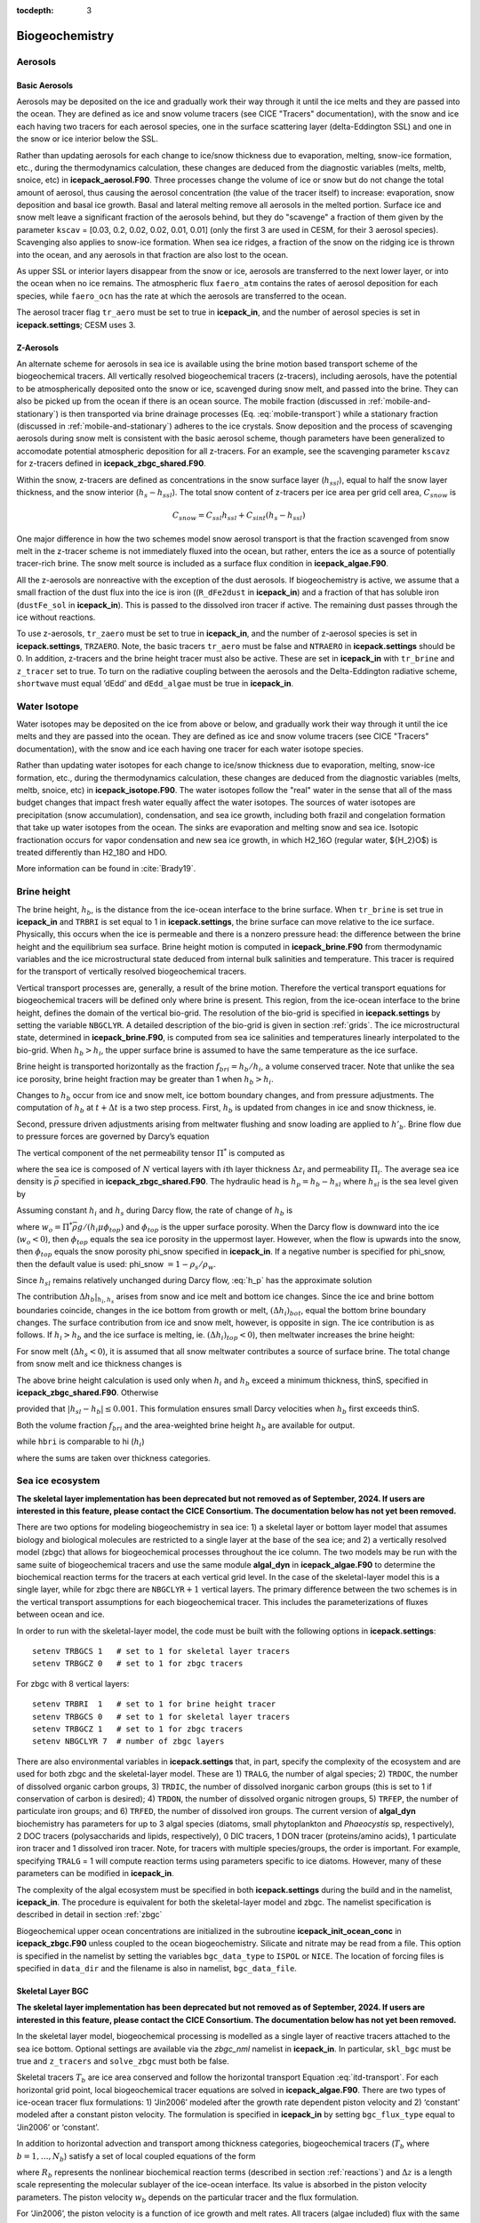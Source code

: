 :tocdepth: 3

.. _ice-bgc:

Biogeochemistry
===============

Aerosols
--------

Basic Aerosols
~~~~~~~~~~~~~~

Aerosols may be deposited on the ice and gradually work their way
through it until the ice melts and they are passed into the ocean. They
are defined as ice and snow volume tracers (see CICE "Tracers"
documentation), with the snow and ice each having two tracers for each
aerosol species, one in the surface scattering layer (delta-Eddington
SSL) and one in the snow or ice interior below the SSL.

Rather than updating aerosols for each change to ice/snow thickness due
to evaporation, melting, snow-ice formation, etc., during the
thermodynamics calculation, these changes are deduced from the
diagnostic variables (melts, meltb, snoice, etc) in
**icepack\_aerosol.F90**. Three processes change the volume of ice or snow
but do not change the total amount of aerosol, thus causing the aerosol
concentration (the value of the tracer itself) to increase: evaporation,
snow deposition and basal ice growth. Basal and lateral melting remove
all aerosols in the melted portion. Surface ice and snow melt leave a
significant fraction of the aerosols behind, but they do "scavenge" a
fraction of them given by the parameter ``kscav`` = [0.03, 0.2, 0.02, 0.02,
0.01, 0.01] (only the first 3 are used in CESM, for their 3 aerosol
species). Scavenging also applies to snow-ice formation. When sea ice
ridges, a fraction of the snow on the ridging ice is thrown into the
ocean, and any aerosols in that fraction are also lost to the ocean.

As upper SSL or interior layers disappear from the snow or ice, aerosols
are transferred to the next lower layer, or into the ocean when no ice
remains. The atmospheric flux ``faero_atm`` contains the rates of aerosol
deposition for each species, while ``faero_ocn`` has the rate at which the
aerosols are transferred to the ocean.

The aerosol tracer flag ``tr_aero`` must be set to true in **icepack\_in**, and
the number of aerosol species is set in **icepack.settings**; CESM uses 3.

Z-Aerosols
~~~~~~~~~~

An alternate scheme for aerosols in sea ice is available using
the brine motion based transport scheme of the biogeochemical tracers.
All vertically resolved biogeochemical tracers (z-tracers), including
aerosols, have the potential to be atmospherically deposited onto the
snow or ice, scavenged during snow melt, and passed into the brine. They can also be picked up from the ocean if there is an ocean source. The
mobile fraction (discussed in :ref:`mobile-and-stationary`) is
then transported via brine drainage processes
(Eq. :eq:`mobile-transport`) while a
stationary fraction (discussed in :ref:`mobile-and-stationary`)
adheres to the ice crystals. Snow deposition and the process of
scavenging aerosols during snow melt is consistent with the basic
aerosol scheme, though parameters have been generalized to accomodate
potential atmospheric deposition for all z-tracers. For an example, see
the scavenging parameter ``kscavz`` for z-tracers defined in
**icepack\_zbgc\_shared.F90**.

Within the snow, z-tracers are defined as concentrations in the snow
surface layer (:math:`h_{ssl}`), equal to half the snow layer thickness, and the snow interior
(:math:`h_s-h_{ssl}`). The total snow content of z-tracers per ice area
per grid cell area, :math:`C_{snow}` is

.. math::
   C_{snow} = C_{ssl}h_{ssl} + C_{sint}(h_{s}-h_{ssl})

One major difference in how the two schemes model snow aerosol transport
is that the fraction scavenged from snow melt in the z-tracer scheme is
not immediately fluxed into the ocean, but rather, enters the ice as a
source of potentially tracer-rich brine. The snow melt
source is included as a surface flux condition in **icepack\_algae.F90**.

All the z-aerosols are nonreactive with the exception of the dust
aerosols. If biogeochemistry is active, we assume that a small fraction of the dust flux into the ice
is iron ((``R_dFe2dust`` in **icepack\_in**) and a fraction of that has soluble iron (``dustFe_sol`` in **icepack\_in**). This is
passed to the dissolved iron tracer if active. The remaining dust passes through
the ice without reactions.

To use z-aerosols, ``tr_zaero`` must be set to true in **icepack\_in**, and the
number of z-aerosol species is set in **icepack.settings**, ``TRZAERO``. Note, the
basic tracers ``tr_aero`` must be false and ``NTRAERO`` in **icepack.settings**
should be 0. In addition, z-tracers and the brine height tracer must
also be active. These are set in **icepack\_in** with ``tr_brine`` and
``z_tracer`` set to true. To turn on the radiative coupling
between the aerosols and the Delta-Eddington radiative scheme, ``shortwave``
must equal ’dEdd’ and ``dEdd_algae`` must be true in **icepack\_in**.

.. _brine-ht:

Water Isotope
-------------

Water isotopes may be deposited on the ice from above or below, and gradually work their way
through it until the ice melts and they are passed into the ocean. They
are defined as ice and snow volume tracers (see CICE "Tracers"
documentation), with the snow and ice each having one tracer for each
water isotope species.

Rather than updating water isotopes for each change to ice/snow thickness due
to evaporation, melting, snow-ice formation, etc., during the
thermodynamics calculation, these changes are deduced from the
diagnostic variables (melts, meltb, snoice, etc) in
**icepack\_isotope.F90**. The water isotopes follow the "real" water in the
sense that all of the mass budget changes that impact fresh water equally
affect the water isotopes. The sources of water isotopes are precipitation
(snow accumulation), condensation, and sea ice growth, including both frazil and
congelation formation that take up water isotopes from the ocean. The sinks are
evaporation and melting snow and
sea ice. Isotopic fractionation occurs for vapor condensation and new sea ice growth,
in which H2_16O (regular water, ${H_2}O$) is treated differently than H2_18O and HDO.

More information can be found in :cite:`Brady19`.

Brine height
------------

The brine height, :math:`h_b`, is the distance from the ice-ocean
interface to the brine surface. When ``tr_brine`` is set true in
**icepack\_in** and ``TRBRI`` is set equal to 1 in **icepack.settings**, the brine
surface can move relative to the ice surface. Physically, this occurs
when the ice is permeable and there is a nonzero pressure head: the
difference between the brine height and the equilibrium sea surface.
Brine height motion is computed in **icepack\_brine.F90** from thermodynamic
variables and the ice microstructural state
deduced from internal bulk salinities and temperature. This tracer is
required for the transport of vertically resolved biogeochemical tracers.

Vertical transport processes are, generally, a result of the brine
motion. Therefore the vertical transport equations for biogeochemical
tracers will be defined only where brine is present. This region, from
the ice-ocean interface to the brine height, defines the domain of the
vertical bio-grid. The resolution of the bio-grid is specified in
**icepack.settings** by setting the variable ``NBGCLYR``. A detailed description of
the bio-grid is given in section :ref:`grids`. The ice
microstructural state, determined in **icepack\_brine.F90**, is computed
from sea ice salinities and temperatures linearly interpolated to the
bio-grid. When :math:`h_b > h_i`, the upper surface brine is assumed to
have the same temperature as the ice surface.

Brine height is transported horizontally as the fraction
:math:`f_{bri} = h_b/h_i`, a volume conserved tracer. Note that unlike the sea ice porosity, brine height
fraction may be greater than 1 when :math:`h_b > h_i`.

Changes to :math:`h_b` occur from ice and snow melt, ice bottom boundary
changes, and from pressure adjustments. The computation of :math:`h_b`
at :math:`t+\Delta
t` is a two step process. First, :math:`h_b` is updated from changes in
ice and snow thickness, ie.

.. math::
   h_b' = h_b(t) + \Delta h_b|_{h_i,h_s} .
   :label: hb_thickness_changes

Second, pressure driven adjustments arising from meltwater flushing and
snow loading are applied to :math:`h'_b`. Brine flow due to pressure
forces are governed by Darcy’s equation 

.. math::
   w = -\frac{\Pi^* \bar{\rho} g}{\mu}\frac{h_p}{h_i}.
   :label: Darcy1

The vertical component of the net permeability tensor :math:`\Pi^*` is
computed as

.. math::
   \Pi^* = \left(\frac{1}{h}\sum_{i=1}^N{\frac{\Delta
         z_i}{\Pi_i}}\right)^{-1}
   :label: netPi1

where the sea ice is composed of :math:`N` vertical layers with
:math:`i`\ th layer thickness :math:`\Delta z_i` and permeability
:math:`\Pi_i`. The average sea ice density is :math:`\bar{\rho}`
specified in **icepack\_zbgc\_shared.F90**. The hydraulic head is
:math:`h_p = h_b - h_{sl}` where :math:`h_{sl}` is the sea level given
by

.. math::
   h_{sl} = \frac{\bar{\rho}}{\rho_w}h_i + \frac{\rho_s}{\rho_w}h_s .
   :label: hsl

Assuming constant :math:`h_i` and :math:`h_s` during Darcy flow, the
rate of change of :math:`h_b` is

.. math::
   \frac{\partial h_b}{\partial t} = -w h_p
   :label: h_p

where :math:`w_o = \Pi^* \bar{\rho}
g/(h_i\mu\phi_{top})` and :math:`\phi_{top}` is the upper surface
porosity. When the Darcy flow is downward into the ice
(:math:`w_o < 0`), then :math:`\phi_{top}` equals the sea ice porosity
in the uppermost layer. However, when the flow is upwards into the snow,
then :math:`\phi_{top}` equals the snow porosity phi\_snow specified in
**icepack\_in**. If a negative number is specified for phi\_snow, then the
default value is used: phi\_snow :math:`=1 - \rho_s/\rho_w`.

Since :math:`h_{sl}` remains relatively unchanged during Darcy flow,
:eq:`h_p` has the approximate solution

.. math::
   \begin{aligned}
   h_b(t+\Delta t) \approx h_{sl}(t+\Delta t) +  [h'_b - h_{sl}(t+\Delta t)]\exp\left\{-w \Delta t\right\}.\end{aligned}
   :label: brine_height

The contribution :math:`\Delta h_b|_{h_i,h_s}` arises from snow and ice
melt and bottom ice changes. Since the ice and brine bottom boundaries
coincide, changes in the ice bottom from growth or melt,
:math:`(\Delta h_i)_{bot}`, equal the bottom brine boundary changes. The
surface contribution from ice and snow melt, however, is opposite in
sign. The ice contribution is as follows. If :math:`h_i > h_b` and the
ice surface is melting, ie. :math:`(\Delta h_i)_{top} <
0`), then meltwater increases the brine height:

.. math::
   \begin{aligned}
   \left(\Delta h_b\right)_{top} = \frac{\rho_i}{\rho_o} \cdot \left\{ \begin{array}{ll}
    -(\Delta h_i)_{top} &  \mbox{if }
    |(\Delta h_i)_{top}| < h_i-h_b  \\
   h_i-h_b & \mbox{otherwise.}   \end{array} \right.  \end{aligned}
   :label: delta-hb

For snow melt (:math:`\Delta h_s < 0`), it is assumed that all snow
meltwater contributes a source of surface brine. The total change from
snow melt and ice thickness changes is

.. math::
   \Delta h_b|_{h_i,h_s} = \left( \Delta
   h_b\right)_{top} -\left(\Delta h_i\right)_{bot} -\frac{\rho_s}{\rho_o}\Delta h_s.
   :label: dzdt_meltwater

The above brine height calculation is used only when :math:`h_i` and
:math:`h_b` exceed a minimum thickness, thinS, specified in
**icepack\_zbgc\_shared.F90**. Otherwise

.. math::
   h_b(t+\Delta t) = h_b(t) + \Delta h_i
   :label: thinbrine1

provided that :math:`|h_{sl}-h_b| \leq 0.001`. This formulation ensures
small Darcy velocities when :math:`h_b` first exceeds thinS.


Both the volume fraction :math:`f_{bri}` and the area-weighted brine
height :math:`h_b` are available for output.

.. math:: 
   {{\sum f_{bri} v_i} \over {\sum v_i}},
   :label: volume-frac

while ``hbri`` is comparable to hi (:math:`h_i`)

.. math:: 
   {{\sum f_{bri} h_i a_i} \over {\sum a_i}},
   :label: volume-frac2

where the sums are taken over thickness categories.

Sea ice ecosystem
-----------------

**The skeletal layer implementation has been deprecated but not removed as of 
September, 2024.  If users are interested in this feature, please contact
the CICE Consortium.  The documentation below has not yet been removed.**

There are two options for modeling biogeochemistry in sea ice: 1) a
skeletal layer or bottom layer model that assumes biology
and biological molecules are restricted to a single layer at the base of
the sea ice; and 2) a vertically resolved model (zbgc) that allows for
biogeochemical processes throughout the ice column. The two models may
be run with the same suite of biogeochemical tracers and use the same
module **algal\_dyn** in **icepack\_algae.F90** to determine the biochemical
reaction terms for the tracers at each vertical grid level. In the case
of the skeletal-layer model this is a single layer, while for zbgc there are
``NBGCLYR``\ :math:`+1` vertical layers. The primary difference between the
two schemes is in the vertical transport assumptions for each
biogeochemical tracer. This includes the parameterizations of fluxes
between ocean and ice.

In order to run with the skeletal-layer model, the code must be built with the
following options in **icepack.settings**:

::

    setenv TRBGCS 1   # set to 1 for skeletal layer tracers
    setenv TRBGCZ 0   # set to 1 for zbgc tracers

For zbgc with 8 vertical layers:

::

    setenv TRBRI  1   # set to 1 for brine height tracer
    setenv TRBGCS 0   # set to 1 for skeletal layer tracers
    setenv TRBGCZ 1   # set to 1 for zbgc tracers
    setenv NBGCLYR 7  # number of zbgc layers 

There are also environmental variables in **icepack.settings** that, in part,
specify the complexity of the ecosystem and are used for both zbgc and
the skeletal-layer model. These are 1) ``TRALG``, the number of algal species; 2)
``TRDOC``, the number of dissolved organic carbon groups, 3) ``TRDIC``, the
number of dissolved inorganic carbon groups (this is set to 1 if conservation of carbon is desired); 4) ``TRDON``, the number of dissolved
organic nitrogen groups, 5) ``TRFEP``, the number of particulate iron
groups; and 6) ``TRFED``, the number of dissolved iron groups. The current
version of **algal\_dyn** biochemistry has parameters for up to 3 algal
species (diatoms, small phytoplankton and *Phaeocystis* sp,
respectively), 2 DOC tracers (polysaccharids and lipids, respectively),
0 DIC tracers, 1 DON tracer (proteins/amino acids), 1 particulate iron
tracer and 1 dissolved iron tracer. Note, for tracers with multiple
species/groups, the order is important. For example, specifying
``TRALG`` = 1 will compute reaction terms using parameters
specific to ice diatoms.  However, many of these parameters can be modified in **icepack\_in**. 

The complexity of the algal ecosystem must be specified in both
**icepack.settings** during the build and in the namelist, **icepack\_in**. The
procedure is equivalent for both the skeletal-layer model and zbgc. The namelist
specification is described in detail in section :ref:`zbgc`

Biogeochemical upper ocean concentrations are initialized in the
subroutine **icepack\_init\_ocean\_conc** in **icepack\_zbgc.F90** unless
coupled to the ocean biogeochemistry. Silicate and nitrate may be read
from a file. This option is specified in the namelist by setting the
variables ``bgc_data_type`` to ``ISPOL``  or ``NICE``. The location of 
forcing files is specified in ``data_dir`` and the filename is also in
namelist, ``bgc_data_file``.


Skeletal Layer BGC
~~~~~~~~~~~~~~~~~~

**The skeletal layer implementation has been deprecated but not removed as of 
September, 2024.  If users are interested in this feature, please contact
the CICE Consortium.  The documentation below has not yet been removed.**

In the skeletal layer model, biogeochemical processing is modelled as a
single layer of reactive tracers attached to the sea ice bottom.
Optional settings are available via the *zbgc\_nml* namelist in
**icepack\_in**. In particular, ``skl_bgc`` must be true and ``z_tracers`` and
``solve_zbgc`` must both be false.

Skeletal tracers :math:`T_b` are ice area conserved and follow the
horizontal transport Equation :eq:`itd-transport`. For each
horizontal grid point, local biogeochemical tracer equations are solved
in **icepack\_algae.F90**. There are two types of ice-ocean tracer flux
formulations: 1) ‘Jin2006’ modeled after the growth rate dependent
piston velocity and 2) ‘constant’ modeled after a constant piston
velocity. The formulation is specified in **icepack\_in** by setting
``bgc_flux_type`` equal to ‘Jin2006’ or ‘constant’.

In addition to horizontal advection and transport among thickness
categories, biogeochemical tracers (:math:`T_b` where
:math:`b = 1,\ldots, N_b`) satisfy a set of local coupled equations of
the form

.. math::
   \frac{d T_b}{dt} = w_b \frac{\Delta T_b}{\Delta z} +  R_b({T_j : j = 1,\ldots,N_b})
   :label: bgc_Tracer

where :math:`R_b` represents the nonlinear biochemical reaction terms
(described in section :ref:`reactions`) and :math:`\Delta z` is a length
scale representing the molecular sublayer of the ice-ocean interface.
Its value is absorbed in the piston velocity parameters. The piston
velocity :math:`w_b` depends on the particular tracer and the flux
formulation.

For ‘Jin2006’, the piston velocity is a function of ice growth and melt
rates. All tracers (algae included) flux with the same piston velocity
during ice growth, :math:`dh/dt > 0`:

.. math::
   \begin{aligned}
   w_b  & =  & - p_g\left|m_1 + m_2 \frac{dh}{dt} - m_3
     \left(\frac{dh}{dt} \right)^2\right|\end{aligned}
   :label: pwJin_growth

with parameters :math:`m_1`, :math:`m_2`, :math:`m_3` and :math:`p_g`
defined in **skl\_biogeochemistry** in **icepack\_algae.F90**. For ice melt,
:math:`dh/dt < 0`, all tracers with the exception of ice algae flux with

.. math::
   \begin{aligned}
   w_b  & =  & p_m\left|m_2 \frac{dh}{dt} - m_3
       \left(\frac{dh}{dt}  \right)^2\right| \end{aligned}
   :label: pwJin_melt

with :math:`p_m` defined in **skl\_biogeochemistry**. The ‘Jin2006’
formulation also requires that for both expressions,
:math:`|w_b| \leq 0.9
h_{sk}/\Delta t`. The concentration difference at the ice-ocean boundary
for each tracer, :math:`\Delta
T_b`, depends on the sign of :math:`w_b`. For growing ice,
:math:`w_b <0`, :math:`\Delta T_b  = T_b/h_{sk} - T_{io}`, where
:math:`T_{io}` is the ocean concentration of tracer :math:`i`. For
melting ice, :math:`w_b > 0`, :math:`\Delta T_b = T_b/h_{sk}`.

In ‘Jin2006’, the algal tracer (:math:`N_a`) responds to ice melt in the
same manner as the other tracers :eq:`pwJin_melt`. However, this is
not the case for ice growth. Unlike dissolved nutrients, algae are able
to cling to the ice matrix and resist expulsion during desalination. For
this reason, algal tracers do not flux between ice and ocean during ice
growth unless the ice algal brine concentration is less than the ocean
algal concentration (:math:`N_o`). Then the ocean seeds the sea ice
concentration according to

.. math::
   \begin{aligned}
   w_b \frac{\Delta N_a}{\Delta z} = \frac{N_oh_{sk}/\phi_{sk} -
     N_a}{\Delta t}\end{aligned}
   :label: seed2

The ‘constant’ formulation uses a fixed piston velocity (PVc) for
positive ice growth rates for all tracers except :math:`N_a`. As in
‘Jin2006’, congelation ice growth seeds the sea ice algal population
according to :eq:`seed2` when :math:`N_a < N_o
h_{sk}/\phi_{sk}`. For bottom ice melt, all tracers follow the
prescription

.. math::
   \begin{aligned}
    w_b \frac{\Delta T_b}{\Delta z} & = &  \left\{ \begin{array}{ll}
      T_b   |dh_i/dt|/h_{sk} \ \ \ \ \ &   \mbox{if }
    |dh_i/dt|\Delta t/h_{sk} < 1  \\
   T_b/\Delta t & \mbox{otherwise.}   \end{array} \right. \end{aligned} 
   :label: constant_melt

A detailed description of the biogeochemistry reaction terms is given in
section :ref:`reactions`.


.. _zbgc:

Vertical BGC ("zbgc")
~~~~~~~~~~~~~~~~~~~~~~~

In order to solve for the vertically resolved biogeochemistry, several
flags in **icepack\_in** must be true: a) ``tr_brine``, b) ``z_tracers``, and c)
``solve_zbgc``.

-  ``tr_brine`` = true turns on the dynamic brine height tracer,
   :math:`h_b`, which defines the vertical domain of the biogeochemical
   tracers. z-Tracer horizontal transport is conserved on ice
   volume\ :math:`\times`\ brine height fraction.

-  ``z_tracers`` = true indicates use of vertically resolved
   biogeochemical tracers, z-aerosol tracers, or both. This flag alone turns on the
   vertical transport scheme but not the biochemistry.

-  ``solve_zbgc`` = true turns on the biochemistry for the vertically
   resolved tracers and automatically turns on the algal nitrogen tracer
   flag tr\_bgc\_N. If false, ``tr_bgc_N`` is set false and any other
   biogeochemical tracers in use are transported as passive tracers.
   This is appropriate for the black carbon and dust aerosols specified
   by ``tr_zaero`` true.

.. zsalinity is being deprecated
.. In addition, a halodynamics scheme must also be used. The default
.. thermo-halodynamics is mushy layer ``ktherm`` set to 2. An alternative uses
.. the Bitz and Lipscomb thermodynamics ``ktherm`` set to 1 and ``solve_zsal``
.. true (referred to as "zsalinity").

With the above flags and ``tr_bgc_Nit`` set to true, the default biochemistry is a simple
algal-nitrate system: ``tr_bgc_N`` (turned on by default) and ``tr_bgc_Nit`` (required). Options
exist in **icepack\_in** to use a more complicated ecosystem which includes up
to three algal classes, two DOC groups, one DON pool, one DIC, limitation by
silicate and dissolved iron, sulfur chemistry plus refractory
humic material.

The **icepack\_in** namelist options are described in the :ref:`tabnamelist`.


Vertically resolved z-tracers are brine volume conserved and thus depend
on both the ice volume and the brine height fraction tracer
(:math:`v_{in}f_b`). These tracers follow the conservation equations for
multiply dependent tracers (see, for example Equation :eq:`transport-apnd-lvl` where :math:`a_{pnd}` is a tracer on :math:`a_{lvl}a_{i}`)  

The following sections describe the vertical
transport equation for mobile tracers, the partitioning of tracers into
mobile and stationary fractions and the biochemical reaction equations.
The vertical bio-grid is described in the :ref:`grids` section.

.. _mobile-and-stationary:

*Mobile and stationary phases*
``````````````````````````````
Purely mobile tracers are tracers which move with the brine and thus, in
the absence of biochemical reactions, evolve like salinity. For vertical
tracer transport of purely mobile tracers, the flux conserved quantity
is the bulk tracer concentration multiplied by the brine thickness, i.e.
:math:`C = h_{b}\phi
[c]`, where :math:`h_{b}` is the brine thickness, :math:`\phi` is the
porosity, and :math:`[c]` is the tracer concentration in the brine.
:math:`\phi`, :math:`[c]` and :math:`C` are defined on the interface bio
grid (igrid) with ``NBGCLYR`` equal to :math:`n_{b}` in what follows:

.. math::
   \mbox{igrid}(k) = \Delta (k-1) \ \ \ \mbox{for }k = 1:n_b+1 \ \ \mbox{and }\Delta = 1/n_b.

The biogeochemical module solves the following equation:

.. math::
   \begin{aligned}
   \frac{\partial C}{\partial t} & =& \frac{\partial }{\partial x}\left\{
   \left( \frac{v}{h_{b}} + \frac{w_f}{h_{b}\phi} -
     \frac{\tilde{D}}{h_{b}^2\phi^2}\frac{\partial \phi}{\partial x} \right) C
   + \frac{\tilde{D}}{h_{b}^2\phi}\frac{\partial C}{\partial x} 
   \right\} + h_{b}\phi R([c])\end{aligned}
   :label: mobile-transport

where :math:`D_{in} = \tilde{D}/h_{b}^2 =  (D + \phi D_m)/h_{b}^2` and
:math:`R([c])` is the nonlinear biogeochemical interaction term (see
:cite:`Jeffery11`).

The solution to :eq:`mobile-transport` is flux-corrected and
positive definite. This is accomplished using a finite element Galerkin
discretization. Details are in :ref:`tracer-numerics`.

In addition to purely mobile tracers, some tracers may also adsorb or
otherwise adhere to the ice crystals. These tracers exist in both the
mobile and stationary phases. In this case, their total brine
concentration is a sum :math:`c_m + c_s` where :math:`c_m` is the mobile
fraction transported by equation :eq:`mobile-transport` and :math:`c_s`
is fixed vertically in the ice matrix.  Nitrate and Diatoms are special cases discussed below.

In order to model the transfer between these fractions, we assume that
tracers adhere (are retained) to the crystals with a time-constant of
:math:`\tau_{ret}`, and release with a time constant :math:`\tau_{rel}`,
i.e.

.. math::
   \begin{aligned}
   \frac{\partial c_m}{\partial t} & = & -\frac{c_m}{\tau_{ret}} + \frac{c_s}{\tau_{rel}} \\
   \frac{\partial c_s}{\partial t} & = &\frac{c_m}{\tau_{ret}} - \frac{c_s}{\tau_{rel}}\end{aligned}

We use the exponential form of these equations:

.. math::
   \begin{aligned}
   c_m^{t+dt} & = & c_m^t\exp\left(-\frac{dt}{\tau_{ret}}\right) +
   c^t_s\left(1-\exp\left[-\frac{dt}{\tau_{rel}}\right]\right) \end{aligned}

.. math::
   \begin{aligned}
   c_s^{t+dt} & = & c_s^t\exp\left(-\frac{dt}{\tau_{rel}}\right) +
   c_m^t\left(1-\exp\left[-\frac{dt}{\tau_{ret}}\right]\right) \end{aligned}

The time constants are step-functions of the ice growth and melt rates
(:math:`dh/dt`). All tracers except algal nitrogen diatoms and nitrate follow the
simple case: when :math:`dh/dt \geq 0`, then
:math:`\tau_{rel} \rightarrow \infty` and :math:`\tau_{ret}` is finite.
For :math:`dh/dt < 0`, then :math:`\tau_{ret} \rightarrow \infty` and
:math:`\tau_{rel}` is finite. In other words, ice growth promotes
transitions to the stationary phase and ice melt enables transitions to
the mobile phase.

Nitrate is a special case.  This tracer is generally treated as purely mobile. However this is not the case if nitrate arises from in situ nitrification (i.e. ammonium to nitrate).  In this case, we model the nitrate as associated with a implicit biofilm which adheres to the ice matrix.  This ice in situ production is assigned to the stationary phase.

As with nitrate, diatoms are a special case. We assume that diatoms, the first
algal nitrogen group, can actively maintain their relative position
within the ice, i.e. bottom (interior, upper) algae remain in the bottom
(interior, upper) ice, unless melt rates exceed a threshold. The
namelist parameter ``algal_vel`` sets this threshold.

The variable ``bgc_tracer_type`` determines the mobile to stationary
transition timescales for each z-tracer. It is multi-dimensional with a
value for each z-tracer. For ``bgc_tracer_type`` equal to -1, the
tracer remains solely in the mobile phase. For ``bgc_tracer_type``
equal to 1, the tracer has maximal rates in the retention phase and
minimal in the release. For ``bgc_tracer_type`` equal to 0, the tracer
has maximal rates in the release phase and minimal in the retention.
Finally, for ``bgc_tracer_type`` equal to 0.5, minimum timescales are
used for both transitions. Table :ref:`tab-phases` summarizes the
transition types. The distinct tracer types are specified by the parameters: ``algaltype_diatoms``,
``algaltype_sp`` (small plankton), ``algaltype_phaeo`` (*phaeocystis*),
``nitratetype``, ``ammoniumtype``, ``silicatetype``, ``dmspptype``, 
``dmspdtype``, ``humtype``,
``doctype_s`` (saccharids), ``doctype_l`` (lipids), ``dontype_protein``,
``dictype``
``fedtype_1``, ``feptype_1``, ``zaerotype_bc1`` (black carbon class 1),
``zaerotype_bc2`` (black carbon class 2), and four dust classes,
``zaerotype_dustj``, where j takes values 1 to 4. These may be modified to
increase or decrease retention. Another option is to alter the minimum
``tau_min`` and maximum ``tau_max`` timescales which would impact all the
z-tracers.

.. _tab-phases:

.. table:: *Types of Mobile and Stationary Transitions*

   +-----------------+--------------------+--------------------+------------------------------+
   | bgc_tracer_type | :math:`\tau_{ret}` | :math:`\tau_{rel}` |        Description           |
   +=================+====================+====================+==============================+
   |     -1.0        | :math:`\infty`     |         0          | entirely in the mobile phase |
   +-----------------+--------------------+--------------------+------------------------------+
   |      0.0        |       min          |        max         |     retention dominated      |
   +-----------------+--------------------+--------------------+------------------------------+
   |      1.0        |       max          |        min         |      release dominated       |
   +-----------------+--------------------+--------------------+------------------------------+
   |      0.5        |       min          |        min         |  equal but rapid exchange    |
   +-----------------+--------------------+--------------------+------------------------------+
   |      2.0        |       max          |        max         |  equal but slow exchange     |
   +-----------------+--------------------+--------------------+------------------------------+

The fraction of a given tracer in the mobile phase is independent of ice
depth and stored in the tracer variable zbgc\_frac. The horizontal
transport of this tracer is conserved on brine volume and so is
dependent on two tracers: brine height fraction (:math:`f_b`) and ice
volume (:math:`v_{in}`). The conservation equations are given by

.. math::
   {\partial\over\partial t} (f_{b}v_{in}) + \nabla \cdot (f_{b}v_{in} {\bf u}) = 0 .

The tracer, ``zbgc_frac``, is initialized to 1 during new ice formation,
because all z-tracers are initially in the purely mobile phase.
Similarly, as the ice melts, z-tracers gradually return to the mobile phase.

Maximum accumulation of tracers (based on diatoms) on ice crystals (i.e. collectors) is ultimately limited by their saturation concentration based on :cite:`Johnson95`'s model of bacterial detachment in porous media.  This is modeled simply using a single saturation concentration for all tracers. This could be modified to be tracer dependent in future versions if warranted. Several local parameters defined in **z\_biogeochemistry** are used in the calculation: 1) mean ice crystal radius :math:`r_c` ; 2) large diatom radius :math:`r_{bac}` ; 3) small diatom radius :math:`r_{alg}` ; 4) two parameters in a conversion from algal nitrogen quota to cell volume :math:`Nquota_{A}` and :math:`Nquota_I` :cite:`Edwards2012` ; 5) fraction of sites available for saturation :math:`f_s` ; 6) fraction of the collector (ice crystal) available for attachment :math:`f_a` ; 6) fraction of algal coverage by area available for attachment :math:`f_v`.  These are used to compute the volume and surface area of a diatom cell (assumed to be a prolate spheriod) :math:`V_alg = \frac{\pi}{6} r_{bac}r_{alg}^{2}` and :math:`P_b = \pi r_{bac}^{2}`, respectively; and the volume and surface area of the collector (assumed to be spherical)  :math:`V_c = \frac{4 \pi}{3} r_{c}^{3}` and   :math:`S_{col} = 4 \pi r_{c}^{2}`, respectively.

The saturation concentration ``Sat_conc`` is approximated as:

.. math::
   Sat_{conc} = \frac{f_{s}f_{a}f_{v} S_{col}Nquota_{I}}{V_{c} P_{b}}(c1-phi_{max})V_{alg}^{Nquota_{A}}

where  :math:`phi_{max}` is the maximum porosity in the ice column.

.. _tracer-numerics:

*Flux-corrected, positive definite transport scheme*
````````````````````````````````````````````````````

Numerical solution of the vertical tracer transport equation is
accomplished using the finite element Galerkin discretization. Multiply
:eq:`mobile-transport` by "w" and integrate by parts

.. math::
   \begin{aligned}
   & & \int_{h}\left[ w\frac{\partial C}{\partial t} -   \frac{\partial
       w}{\partial x} \left(-\left[\frac{v}{h} + \frac{w_f}{h\phi}\right]C + \frac{D_{in}}{\phi^2}\frac{\partial
         \phi}{\partial x}C  -  \frac{D_{in}}{\phi}\frac{\partial C}{\partial
         x} \right) \right]dx \nonumber \\
   & + &  w\left.\left(
       -\left[\frac{1}{h}\frac{dh_b}{dt}+  \frac{w_f}{h\phi}\right]C + \frac{D_{in}}{\phi^2}\frac{\partial \phi}{\partial
       x}C -\frac{D_{in}}{\phi}\frac{\partial C}{\partial
       x}\right)\right|_{bottom} + w\left[\frac{1}{h}\frac{dh_t}{dt} +
   \frac{w_f}{h\phi}\right]C|_{top}  =  0\end{aligned}

The bottom boundary condition indicated by :math:`|_{bottom}` satisfies

.. math::
   \begin{aligned}
   -w\left.\left(
       -\left[\frac{1}{h}\frac{dh_b}{dt}+  \frac{w_f}{h\phi}\right]C + \frac{D_{in}}{\phi^2}\frac{\partial \phi}{\partial
       x}C -\frac{D_{in}}{\phi}\frac{\partial C}{\partial
       x}\right)\right|_{bottom} & = & \nonumber \\
    w\left[\frac{1}{h}\frac{dh_b}{dt} +
   \frac{w_f}{h \phi_{N+1}}\right](C_{N+2} \mbox{ or }C_{N+1}) -
   w\frac{D_{in}}{\phi_{N+1}(\Delta h+g_o)}\left(C_{N+1} - C_{N+2}\right) & & \end{aligned}

where :math:`C_{N+2} = h\phi_{N+1}[c]_{ocean}` and :math:`w = 1` at the
bottom boundary and the top. The component :math:`C_{N+2}` or
:math:`C_{N+1}` depends on the sign of the advection boundary term. If
:math:`dh_b + w_f/\phi > 0` then use :math:`C_{N+2}` otherwise
:math:`C_{N+1}`.

Define basis functions as linear piecewise, with two nodes (boundary
nodes) in each element. Then for :math:`i > 1` and :math:`i < N+1`

.. math::
   \begin{aligned}
   w_i(x) & = & \left\{ \begin{array}{llll}
   0 & x < x_{i-1} \\
   (x - x_{i-1})/\Delta & x_{i-1}< x \leq x_{i} \\
   1 - (x-x_i)/\Delta & x_i \leq x < x_{i+1} \\
   0, & x \geq x_{i+1} 
   \end{array}
   \right.\end{aligned}

For :math:`i=1`

.. math::
   \begin{aligned}
   w_1(x) & = & \left\{ \begin{array}{ll}
   1 - x/\Delta & x < x_{2} \\
   0, & x \geq x_{2} 
   \end{array}
   \right.\end{aligned}

and :math:`i = N+1`

.. math::
   \begin{aligned}
   w_{N+1}(x) & = & \left\{ \begin{array}{ll}
   0, & x < x_{N} \\
   (x-x_{N})/\Delta & x \geq x_{N}
   \end{array}
   \right.\end{aligned}

Now assume a form

.. math::
   C_h =  \sum_j^{N+1} c_j w_j

Then

.. math::
   \begin{aligned}
   \int_h C_h dx & = & c_1\int_0^{x_{2}}\left(1-\frac{x}{\Delta}\right)dx
     +  c_{N+1}\int_{x_N}^{x_{N+1}}\frac{x-x_{N}}{\Delta}dx  \nonumber \\
   & + &
     \sum_{j=2}^{N}c_j\left\{\int_{j-1}^{j}\frac{x-x_{j-1}}{\Delta}dx +
       \int_{j}^{j+1}\left[1 - \frac{(x-x_j)}{\Delta}\right]dx\right\}
     \nonumber \\
   & = & \Delta \left[\frac{c_1}{2} + \frac{c_{N+1}}{2} + \sum_{j = 2}^{N}c_{j}\right]\end{aligned}

Now this approximate solution form is substituted into the variational
equation with :math:`w = w_h \in \{w_j\}`

.. math::
   \begin{aligned}
   0 &= & \int_{h}\left[ w_h\frac{\partial C_h}{\partial t} -   \frac{\partial
       w_h}{\partial x} \left(\left[-\frac{v}{h} - \frac{w_f}{h\phi}+ \frac{D_{in}}{\phi^2}\frac{\partial
         \phi}{\partial x}\right]C_h  -  \frac{D_{in}}{\phi}\frac{\partial C_h}{\partial
         x} \right) \right]dx \nonumber \\
   & + &  w_h\left.\left(
       -\left[\frac{1}{h}\frac{dh_b}{dt}+  \frac{w_f}{h\phi}\right]C_h + \frac{D_{in}}{\phi^2}\frac{\partial \phi}{\partial
       x}C -\frac{D_{in}}{\phi}\frac{\partial C_h}{\partial
       x}\right)\right|_{bottom} + w_h\left[\frac{1}{h}\frac{dh_t}{dt} +
   \frac{w_f}{h\phi}\right]C_h|_{top} \end{aligned}

The result is a linear matrix equation

.. math::
   M_{jk}\frac{\partial C_k(t)}{\partial t} = [K_{jk}+S_{jk}] C_k(t) + q_{in}

where

.. math::
   \begin{aligned}
   M_{jk} & = & \int_h w_j(x)w_k(x)dx \nonumber \\
   K_{jk} & = & \left[-\frac{v}{h} - \frac{w_f}{h\phi}+ \frac{D_{in}}{\phi^2}\frac{\partial
         \phi}{\partial x}\right]\int_h \frac{\partial w_j}{\partial x}
     w_k dx \nonumber \\
   &-&
   \left. w_j\left(-\left[\frac{v}{h} + \frac{w_f}{h\phi_k}\right]w_k +
       \frac{D_{in}}{\phi^2}\frac{\partial \phi_k}{\partial x} w_k - \frac{D_{in}}{\phi_k}\frac{\partial w_k}{\partial
         x}\right)\right|_{bot} \nonumber \\
   & = & -V_k\int_h \frac{\partial w_j}{\partial x} w_k dx -
   \left. w_j\left(-V_kw_k - \frac{D_{in}}{\phi_k}\frac{\partial w_k}{\partial
         x}\right)\right|_{bot} \nonumber \\
   S_{jk} & = & -\frac{D_{in}}{\phi_k}\int_h \frac{\partial w_j}{\partial x} \cdot
   \frac{\partial w_k}{\partial x}dx \nonumber \\
   q_{in} & = & -V C_{t} w_j(x)|_{t}\end{aligned}

and :math:`C_{N+2} = h\phi_{N+1}[c]_{ocean}`.

For the top condition :math:`q_{in}` is applied to the upper value
:math:`C_2` when :math:`VC_t < 0`, i.e. :math:`q_{in}` is a source.

Compute the :math:`M_{jk}` integrals:

.. math::
   \begin{aligned}
   M_{jj} & = & \int_{x_{j-1}}^{x_j}\frac{(x- x_{j-1})^2}{\Delta^2}dx +
   \int_{x_{j}}^{x_{j+1}}\left[ 1-\frac{(x- x_{j})}{\Delta}\right]^2dx =
   \frac{2\Delta}{3} \ \ \ \mbox{for }1 < j < N+1 \nonumber \\
   M_{11} & = & \int_{x_{1}}^{x_{2}}\left[ 1-\frac{(x- x_{2})}{\Delta}\right]^2dx =
   \frac{\Delta}{3}   \nonumber \\
   M_{N+1,N+1} & = &\int_{x_{N}}^{x_{N+1}}\frac{(x- x_{N})^2}{\Delta^2}dx
   = \frac{\Delta}{3}\nonumber \end{aligned}

Off diagonal components:

.. math::
   \begin{aligned}
   M_{j,j+1} & = &  \int_{x_{j}}^{x_{j+1}}\left[1 - \frac{(x-
       x_{j})}{\Delta}\right]\left[ \frac{x-x_{j}}{\Delta}\right]dx =
   \frac{\Delta}{6} \ \ \ \mbox{for }j < N+1 \nonumber \\
   M_{j,j-1} & = &  \int_{x_{j-1}}^{x_{j}}\left[ \frac{x-x_{j-1}}{\Delta}\right]\left[1 - \frac{(x-
       x_{j-1})}{\Delta}\right]dx =
   \frac{\Delta}{6} \ \ \ \mbox{for }j > 1 \nonumber \\\end{aligned}

Compute the :math:`K_{jk}` integrals:

.. math::
   \begin{aligned}
   K_{jj} &=& k'_{jj}\left[ \int_{x_{j-1}}^{x_j} \frac{\partial w_j}{\partial x}
   w_j dx + \int_{x_{j}}^{x_{j+1}} \frac{\partial w_j}{\partial x}
   w_j dx \right] \nonumber \\
   &  = &  \frac{1}{2} + -\frac{1}{2} = 0  \ \ \ \mbox{for } 1 < j < N+1 \nonumber \\ 
   K_{11} & = &  -\frac{k'_{11}}{2} = \frac{1}{2}\left[\frac{v}{h} +
     \frac{w_f}{h\phi}\right] \nonumber \\
   K_{N+1,N+1}  & = & \frac{k'_{N+1,N+1}}{2} +\min\left[0, \left(\frac{1}{h}\frac{dh_b}{dt} +
   \frac{w_f}{h \phi_{N+1}}\right)\right] -
   \frac{D_{in}}{\phi_{N+1}(g_o/h)} \nonumber \\
   & = & \left[-\frac{v}{h} - \frac{w_f}{h\phi}+ \frac{D_{in}}{\phi^2}\frac{\partial
         \phi}{\partial x}\right]\frac{1}{2} +\min\left[0, \left(\frac{1}{h}\frac{dh_b}{dt} +
   \frac{w_f}{h \phi_{N+1}}\right)\right] -
   \frac{D_{in}}{\phi_{N+1}(g_o/h)} \end{aligned}

Off diagonal components:

.. math::
   \begin{aligned}
   K_{j(j+1)} &=& k'_{j(j+1)}\int_{x_{j}}^{x_{j+1}} \frac{\partial w_j}{\partial x}
   w_{j+1} dx  =
   -k'_{j(j+1)}\int_{x_{j}}^{x_{j+1}}\frac{(x-x_j)}{\Delta^2}dx \nonumber
   \\
   & = & -\frac{k'_{j(j+1)}}{\Delta^2}\frac{\Delta^2}{2} =
   -\frac{k'_{j(j+1)}}{2}  = p5*\left[\frac{v}{h} + \frac{w_f}{h\phi}- \frac{D_{in}}{\phi^2}\frac{\partial
         \phi}{\partial x}\right]_{(j+1)} \ \ \ \mbox{for }  j < N+1 \nonumber \\
   K_{j(j-1)} &=& k'_{j(j-1)}\int_{x_{j-1}}^{x_{j}} \frac{\partial w_j}{\partial x}
   w_{j-1} dx  =
   k'_{j(j-1)}\int_{x_{j-1}}^{x_{j}}\left[1 -
     \frac{(x-x_{j-1})}{\Delta^2}\right] dx \nonumber
   \\
   & = & \frac{k'_{j(j-1)}}{\Delta^2}\frac{\Delta^2}{2} =
   \frac{k'_{j(j-1)}}{2}  = -p5*\left[\frac{v}{h} + \frac{w_f}{h\phi}- \frac{D_{in}}{\phi^2}\frac{\partial
         \phi}{\partial x}\right]_{(j-1)} \ \ \ \ \ \mbox{for }  j > 1 \end{aligned}

For :math:`K_{N+1,N}`, there is a boundary contribution:

.. math::
   K_{N+1,N} = \frac{k'_{N+1(N)}}{2} - \frac{D_N}{\Delta \phi_{N}}

The bottom condition works if :math:`C_{bot} = h
\phi_{N+2}[c]_{ocean}`, :math:`\phi^2` is :math:`\phi_{N+1}\phi_{N+2}`
and

.. math::
   \begin{aligned}
   \left. \frac{\partial \phi}{\partial x}\right|_{bot} & = &
   \frac{\phi_{N+2} - \phi_{N}}{2\Delta};\end{aligned}

then the :math:`D_{N+1}/\phi_{N+1}/\Delta` cancels properly with the
porosity gradient. In general

.. math::
   \begin{aligned}
   \left. \frac{\partial \phi}{\partial x}\right|_{k} & = &
   \frac{\phi_{k+2} - \phi_{k}}{2\Delta}.\end{aligned}

When evaluating the integrals for the diffusion term, we will assume
that :math:`D/\phi` is constant in an element. For :math:`D_{in}/i\phi`
defined on interface points, :math:`D_1 = 0` and for :math:`j = 2,...,N`
:math:`D_j/b\phi_j = (D_{in}(j) + D_{in}(j+1))/(i\phi_j + i\phi_{j+1})`.
Then the above integrals will be modified as follows:

Compute the :math:`S_{jk}` integrals:

.. math::
   \begin{aligned}
   S_{jj} & = & - \left[\frac{D_{j-1}}{b\phi_{j-1}} \int_{x_{j-1}}^{x_j}\left( \frac{\partial
         w_j}{\partial x}\right)^2 dx + \frac{D_{j}}{b\phi_{j}} \int_{x_{j}}^{x_{j+1}}
     \left(\frac{\partial w_j}{\partial x}\right)^2 dx \right] \nonumber
   \\
   & = & -\frac{1}{\Delta}\left[\frac{D_{j-1}}{b\phi_{j-1}} + \frac{D_{j}}{b\phi{j}}\right]\ \ \mbox{for }1 < j < N+1 \nonumber \\
   S_{11} & = & \frac{s'_{11}}{\Delta}  = 0 \nonumber \\
   S_{N+1,N+1} & = & \frac{s'_{N+1,N+1}}{\Delta} = -\frac{(D_{N})}{b\phi_{N}\Delta}\end{aligned}

Compute the off-diagonal components of :math:`S_{jk}`:

.. math::
   \begin{aligned}
   S_{j(j+1)} & = & s'_{j(j+1)}\int_{x_j}^{x_{j+1}}\frac{\partial
     w_j}{\partial x} \frac{\partial w_{j+1}}{\partial x} dx =
   -\frac{s'_{j(j+1)}}{\Delta} =
   \frac{D_{j}}{b\phi_{j}\Delta} \ \ \ \mbox{for } j < N+1
   \nonumber \\
   S_{j(j-1)} & = & s'_{j(j-1)}\int_{x_{j-1}}^{x_{j}}\frac{\partial
     w_j}{\partial x} \frac{\partial w_{j-1}}{\partial x} dx =
   -\frac{s'_{j(j-1)}}{\Delta} =
   \frac{D_{j-1}}{b\phi_{j-1}} \ \ \ \mbox{for } j > 1\end{aligned}

We assume that :math:`D/\phi^2 \partial \phi/\partial x` is constant in
the element :math:`i`. If :math:`D/\phi_j` is constant, and
:math:`\partial \phi/\partial x` is constant then both the Darcy and
:math:`D` terms go as :math:`\phi^{-1}`. Then :math:`\phi = (\phi_j -
\phi_{j-1})(x-x_j)/\Delta + \phi_j` and :math:`m = (\phi_j -
\phi_{j-1})/\Delta` and :math:`b = \phi_j - mx_j`.

The first integral contribution to the Darcy term is:

.. math::
   \begin{aligned}
   K^1_{jj} & = &
   \frac{-1}{\Delta ^2}\left(\frac{w_f}{h}-\frac{D}{\phi}\frac{\partial
       \phi}{\partial x}\right)\int_{j-1}^{j}(x-x_{j-1})\frac{1}{mx
     + b}dx \nonumber \\
   & = &-\left(\frac{w_f}{h}-\frac{D}{\phi}\frac{\partial
       \phi}{\partial x}\right) \frac{1}{\Delta^2}\left[ \int_{j-1}^{j}\frac{x}{mx + b}dx - x_{j-1}\int_{j-1}^{j}\frac{1}{mx
     + b}dx  \right] \nonumber \\
   & = &- \left(\frac{w_f}{h}-\frac{D}{\phi}\frac{\partial
       \phi}{\partial x}\right) \frac{1}{\Delta^2}\left[ \frac{mx - b\log(b + mx)}{m^2} -
     x_{j-1}\frac{\log(b+mx)}{m}\right]^{x_j}_{x_{j-1}} \nonumber \\
   & = & -\left(\frac{w_f}{h}-\frac{D}{\phi}\frac{\partial
       \phi}{\partial x}\right)\frac{1}{\Delta_{\phi}}\left[ 1 + \log \left( \frac{\phi_j}{\phi_{j-1}} \right) -
     \frac{\phi_j}{\Delta_{\phi_j}}\log \left(
       \frac{\phi_j}{\phi_{j-1}} \right)\right] \nonumber \\
   & = & -\left(\frac{w_f}{h}-\frac{D}{\phi}\frac{\partial
       \phi}{\partial x}\right)\frac{1}{\Delta_{\phi}}\left[ 1 +  \frac{\phi_{j-1}}{\Delta_{\phi}}\log \left( \frac{\phi_j}{\phi_{j-1}} \right) \right]\end{aligned}

.. math::
   \begin{aligned}
   K^2_{jj} & = & \left(\frac{w_f}{h}-\frac{D}{\phi}\frac{\partial
       \phi}{\partial x}\right)\frac{1}{\Delta}\int_{x_{j}}^{x_{j+1}}\left[1 -
     \frac{(x-x_{j})}{\Delta}\right]\frac{1}{mx+b} dx \nonumber \\
   & = & \left(\frac{w_f}{h}-\frac{D}{\phi}\frac{\partial
       \phi}{\partial x}\right)\frac{1}{\Delta}\left[\frac{
       (b+m(x_j+\Delta))\log(b+mx)-mx}{\Delta
       m^2}\right]_{x_{j}}^{x_{j+1}} \nonumber \\
   & = & \left(\frac{w_f}{h}-\frac{D}{\phi}\frac{\partial
       \phi}{\partial x}\right)\frac{1}{\Delta_{\phi}}\left[ 1 -  \frac{\phi_{j+1}}{\Delta_{\phi}}\log \left( \frac{\phi_{j+1}}{\phi_{j}} \right) \right]\end{aligned}

Now :math:`m = (\phi_{j+1}-\phi_{j})/\Delta` and
:math:`b = \phi_{j+1} -
mx_{j+1}`.

Source terms :math:`q_{bot} = q_{N+1}` and :math:`q_{top} = q_{1}` (both
positive)

.. math::
   \begin{aligned}
   q_{bot} & = &\max\left[0, \left(\frac{1}{h}\frac{dh_b}{dt} +
   \frac{w_f}{h \phi_{N+1}}\right)\right]C|_{bot} +
   \frac{D_{in}}{\phi_{N+1}(g_o/h)}C|_{bot} \nonumber \\
     C|_{bot}&= & \phi_{N+1}[c]_{ocean}\end{aligned}

where :math:`g_o` is not zero.

.. math::
   \begin{aligned}
   q_{in}&  = & -\min\left[ 0, \left(\frac{1}{h}\frac{dh_t}{dt} +
   \frac{w_f}{h\phi}\right)C|_{top} \right]  \nonumber \\
   C|_{top}& = & h [c]_o\phi_{min}\end{aligned}

Calculating the low order solution: 

1) Find the lumped mass matrix
:math:`M_l = diag\{m_i\}`

.. math::
   \begin{aligned}
   m_j & = & \sum_i m_{ji} = m_{j(j+1)} + m_{j(j-1)} + m_{jj} \\
    & = & \frac{\Delta}{6} + \frac{\Delta}{6} + \frac{2\Delta}{3} =
    \Delta \ \ \ \mbox{for }1 < j < N+1 \\
   m_1 & = & m_{11} + m_{12} = \frac{\Delta}{3} + \frac{\Delta}{6} =
   \frac{\Delta}{2} \\
   m_{N+1} & = & m_{N+1,N} + m_{N+1,N+1} = \frac{\Delta}{6} + \frac{\Delta}{3} =
   \frac{\Delta}{2}\end{aligned}

2) Define artificial diffusion :math:`D_a`

.. math::
   \begin{aligned}
   d_{j,(j+1)} & = & \max\{ -k_{j(j+1)},0,-k_{(j+1)j}\} = d_{(j+1)j} \\
   d_{jj} & = & -\sum_{i\neq j} d_{ji}\end{aligned}

3) Add artificial diffusion to :math:`K`: :math:`L = K + D_a`. 

4) Solve for the low order predictor solution:

.. math::
   (M_l -\Delta t [L+S])C^{n+1} = M_l C^{n} + \Delta t q

Conservations terms for the low order solution are:

.. math::
   \begin{aligned}
   \int \left[C^{n+1} -C^{n}\right] w(x)dx & = & 
    \Delta \left[\frac{c^{n+1}_1-c^{n}_1}{2} +
      \frac{c^{n+1}_{N+1}-c^{n}_{N+1}}{2} + \sum_{j =
        2}^{N}(c^{n+1}_{j}-c^{n}_{j})\right] \nonumber \\
   &  = &   \Delta t \left[ q_{bot} +
   q_{in} + (K_{N+1,N+1}+ K_{N,N+1} )C^{n+1}_{N+1} + (K_{1,1} +
   K_{2,1})C^{n+1}_{1}\right]  \nonumber \end{aligned}

Now add the antidiffusive flux:  compute the F matrix using the low
order solution :math:`c^{n+1}`. Diagonal components are zero. For
:math:`i \neq j`

.. math::
   \begin{aligned}
   f_{ij} & = & m_{ij}\left[\frac{\Delta c_i}{\Delta t} - \frac{\Delta
       c_j}{\Delta t} + d_{ij}(c^{n+1}_i - c^{n+1}_j\right].\end{aligned}

.. _reactions:

Reaction Equations
~~~~~~~~~~~~~~~~~~

The biogeochemical reaction terms for each biogeochemical tracer (see
Table :ref:`tab-bio-tracer` for tracer definitions) are defined in
**icepack\_algae.F90** in the subroutine *algal\_dyn*. The same set of
equations is used for the bottom layer model (when ``skl_bgc`` is true) and
the multi-layer biogeochemical model (when ``z_tracers`` and ``solve_zbgc``
are true).

.. _tab-bio-tracer:

.. csv-table:: *Biogeochemical Tracers*
   :header: "Text Variable", "Variable in code", "flag", "Description", "units"
   :widths: 7, 15, 15, 15, 15

   "N (1)", "Nin(1)", "`tr_bgc_N`", "diatom", ":math:`mmol` :math:`N/m^3`"
   "N (2)", "Nin(2)", "`tr_bgc_N`", "small phytoplankton", ":math:`mmol` :math:`N/m^3`"
   "N (3)", "Nin(3)", "`tr_bgc_N`", "*Phaeocystis sp*", ":math:`mmol` :math:`N/m^3`"
   "DOC (1)", "DOCin(1)", "`tr_bgc_DOC`", "polysaccharids", ":math:`mmol` :math:`C/m^3`"
   "DOC (2)", "DOCin(2)", "`tr_bgc_DOC`", "lipids", ":math:`mmol` :math:`C/m^3`"
   "DIC", "DICin(1)", "`tr_bgc_DIC`", "dissolved inorganic carbon", ":math:`mmol` :math:`C/m^3`"
   "DON", "DONin(1)", "`tr_bgc_DON`", "proteins", ":math:`mmol` :math:`N/m^3`"
   "fed", "Fedin(1)", "`tr_bgc_Fe`", "dissolved iron", ":math:`\mu mol` :math:`Fe/m^3`"
   "fep", "Fepin(1)", "`tr_bgc_Fe`", "particulate iron", ":math:`\mu mol` :math:`Fe/m^3`"
   ":math:`{\mbox{NO$_3$}}`", "Nitin", "`tr_bgc_Nit`", ":math:`{\mbox{NO$_3$}}`", ":math:`mmol` :math:`N/m^3`"
   ":math:`{\mbox{NH$_4$}}`", "Amin", "`tr_bgc_Am`", ":math:`{\mbox{NH$_4$}}`", ":math:`mmol` :math:`N/m^3`"
   ":math:`{\mbox{SiO$_3$}}`", "Silin", "`tr_bgc_Sil`", ":math:`{\mbox{SiO$_2$}}`", ":math:`mmol` :math:`Si/m^3`"
   "DMSPp", "DMSPpin", "`tr_bgc_DMS`", "particulate DMSP", ":math:`mmol` :math:`S/m^3`"
   "DMSPd", "DMSPdin", "`tr_bgc_DMS`", "dissolved DMSP", ":math:`mmol` :math:`S/m^3`"
   "DMS", "DMSin", "`tr_bgc_DMS`", "DMS", ":math:`mmol` :math:`S/m^3`"
   "PON", "PON :math:`^a`", "`tr_bgc_PON`", "passive mobile tracer", ":math:`mmol` :math:`N/m^3`"
   "hum", "hum :math:`^{a}`", "`tr_bgc_hum`", "refractory dissolved organic carbon", ":math:`mmol C` :math:`/m^3`"
   "BC (1)", "zaero(1) :math:`^a`", "`tr_zaero`", "black carbon species 1", ":math:`kg` :math:`/m^3`"
   "BC (2)", "zaero(2) :math:`^a`", "`tr_zaero`", "black carbon species 2", ":math:`kg` :math:`/m^3`"
   "dust (1)", "zaero(3) :math:`^a`", "`tr_zaero`", "dust species 1", ":math:`kg` :math:`/m^3`"
   "dust (2)", "zaero(4) :math:`^a`", "`tr_zaero`", "dust species 2", ":math:`kg` :math:`/m^3`"
   "dust (3)", "zaero(5) :math:`^a`", "`tr_zaero`", "dust species 3", ":math:`kg` :math:`/m^3`"
   "dust (4)", "zaero(6) :math:`^a`", "`tr_zaero`", "dust species 4", ":math:`kg` :math:`/m^3`"

:math:`^a` not modified in *algal_dyn*

The biochemical reaction term for each algal species has the form:

.. math::
   \Delta {\mbox{N}}/dt = R_{{\mbox{N}}} = \mu (1 - f_{res}) - M_{ort} - G_{raze}

where :math:`\mu` is the algal growth rate, :math:`M_{ort}` is a
mortality loss, :math:`G_{raze}` is a loss term from implicit predatory grazing, and :math:`f_{res}` is the fraction of algal growth lost to respiration. Algal mortality is temperature
dependent. Both are limited by a maximum loss rate fraction (:math:`l_{max}`).  For each algal type, we have:

.. math::
   G_{raze} = \min( l_{max} * {\mbox{N}}/dt, \mu * fr_{graze}(k) * ({\mbox{N}}/graze_{conc})^{graze_{exponent}})

Note, :math:`[\cdot]` denotes brine concentration.

.. math::
   M_{ort} = \min( l_{max}[{\mbox{N}}], m_{pre} \exp\{m_{T}(T-T_{max})\}[{\mbox{N}}])

Nitrate and ammonium reaction terms are given by

.. math::

   \begin{aligned}
   \frac{\Delta{\mbox{NO$_3$}}}{dt}  =  R_{{\mbox{NO$_3$}}} & = & [{\mbox{NH$_4$}}] k_{nitr}- U^{tot}_{{\mbox{NO$_3$}}} \nonumber \\
   \frac{\Delta{\mbox{NH$_4$}}}{dt}  = R_{{\mbox{NH$_4$}}} & = & -[{\mbox{NH$_4$}}] k_{nitr} -U^{tot}_{{\mbox{NH$_4$}}} +
   (f_{ng}f_{graze}(1-f_{gs})+f_{res})\mu^{tot} +  f_{nm} M_{ort}
   \nonumber \\
                        & = &  -[{\mbox{NH$_4$}}]k_{nitr} -U^{tot}_{{\mbox{NH$_4$}}} + N_{remin}\end{aligned}

where the uptake :math:`U^{tot}` and algal growth :math:`\mu^{tot}` are
accumulated totals for all algal species. :math:`k_{nitr}` is the
nitrification rate and :math:`f_{ng}` and :math:`f_{nm}` are the
fractions of grazing and algal mortality that are remineralized to
ammonium and :math:`f_{gs}` is the fraction of grazing spilled or lost.
Algal growth and nutrient uptake terms are described in more detail in
:ref:`growth-uptake`.


Dissolved organic nitrogen depends on the sum of all grazing :math:`graze^{tot}` and mortality :math:`M_{ort}^{tot}` and satisfies the equation

.. math::

   \begin{aligned}
   \frac{\Delta {\mbox{DON}}}{dt} & = & R_{{\mbox{DON}}} \nonumber \\
   & = & graze^{tot} - graze^{tot}(1-fr_{graze_s})*fr_{graze_e} + M_{ort}^{tot}(1 - fr_{mort2min}) - [{\mbox{DON}}]k_{nb} \\
   & = & DON_{source} -  [{\mbox{DON}}]k_{nb}
   \end{aligned}

With a loss from bacterial degration (rate :math:`k_{nb}`) and a gain
from spilled grazing and mortality that does not enter the :math:`{\mbox{NH$_4$}}`
pool.

A term Z\ :math:`_{oo}` closes the nitrogen cycle by summing all the
excess nitrogen removed as zooplankton/bacteria in a timestep. This term
is not a true tracer, i.e. not advected horizontally with the ice
motion, but provides a diagnostic comparison of the amount of :math:`N`
removed biogeochemically from the ice
:math:`{\mbox{N}}`-:math:`{\mbox{NO$_3$}}`-:math:`{\mbox{NH$_4$}}`-:math:`{\mbox{DON}}`
cycle at each timestep.

.. math::

   \begin{aligned}
   \mbox{Z}_{oo} & = & (1-fr_{graze_e})(1-fr_{graze_s})graze^{tot} + fr_{graze_s} graze^{tot} + M_{ort}^{tot}(1 -  fr_{mort2min})
 \nonumber\end{aligned}

Dissolved organic carbon may be divided into polysaccharids and lipids.
Parameters are two dimensional (indicated by superscript :math:`i`) with
index 1 corresponding to polysaccharids and index 2 appropriate for
lipids. The :math:`{\mbox{DOC}}^i` equation is:

.. math::

   \begin{aligned}
   \frac{\Delta {\mbox{DOC}}^i}{dt} & = & R_{{\mbox{DOC}}} = f^i_{cg}(graze^{tot} + M_{ort}^{tot} - f_{ng}\mu^{tot} - \frac{DON_{source}}{dt}) R^i_{c:n}-[{\mbox{DOC}}]k^i_{cb} \\
   & = & R_{{\mbox{DOC}}} = f^i_{cg}(graze^{tot} + M_{ort}^{tot} - f_{ng}\mu^{tot} - \frac{DON_{source}}{dt}) R^i_{c:n} - \frac{DOC_{loss}}{dt}\end{aligned}
   
Silicate has no biochemical source terms within the ice and is lost only
through algal uptake:

.. math::

   \begin{aligned}
   \frac{\Delta {\mbox{SiO$_3$}}}{dt} & = & R_{{\mbox{SiO$_3$}}} = -U_{{\mbox{SiO$_3$}}}^{tot}\end{aligned}

Dissolved iron has algal uptake and remineralization pathways. In
addition, :math:`{\mbox{fed}}` may be converted to or released from the
particulate iron pool depending on the dissolve iron
(:math:`{\mbox{fed}}`) to polysaccharid (:math:`{\mbox{DOC}}(1)`)
concentration ratio. If this ratio exceeds a maximum value
:math:`r^{max}_{fed:doc}` then the change in concentration for dissolved
and particulate iron is

.. math::

   \begin{aligned}
   \frac{\tilde{\Delta} {\mbox{fed}}}{dt} & = & -\frac{[{\mbox{fed}}]}{\tau_{fe}} \nonumber \\
   \frac{\tilde{\Delta} {\mbox{fep}}}{dt} & = & \frac{[{\mbox{fed}}]}{\tau_{fe}}\end{aligned}

for values less than :math:`r^{max}_{fed:doc}`.

.. math::

   \begin{aligned}
   \frac{\tilde{\Delta} {\mbox{fed}}}{dt} & = & \frac{[{\mbox{fep}}]}{\tau_{fe}} \nonumber \\
   \frac{\tilde{\Delta} {\mbox{fep}}}{dt} & = & -\frac{[{\mbox{fep}}]}{\tau_{fe}}\end{aligned}

Very long timescales :math:`\tau_{fe}` will remove this source/sink
term. The default value is currently set at 3065 days to turn off this
dependency (any large number will do to turn it off). 
61-65 days is a more realistic option (Parekh et al., 2004).

The full equation for :math:`{\mbox{fed}}` including uptake and
remineralization is

.. math::

   \begin{aligned}
   \frac{\Delta {\mbox{fed}}}{dt} & = & R_{{\mbox{fed}}} = -U^{tot}_{{\mbox{fed}}} + f_{fa}R_{fe:n}N_{remin}
   + \frac{\tilde{\Delta}{\mbox{fed}}}{dt}\end{aligned}

Particulate iron also includes a source term from algal mortality and
grazing that is not immediately bioavailable. The full equation for
:math:`{\mbox{fep}}` is

.. math::

   \begin{aligned}
   \frac{\Delta {\mbox{fep}}}{dt} & = & R_{{\mbox{fep}}} =  R_{fe:n}[\frac{\mbox{Z}_{oo}}{dt} + (1-f_{fa})]N_{remin}
   + \frac{\tilde{\Delta}{\mbox{fep}}}{dt}\end{aligned}

The sulfur cycle includes :math:`{\mbox{DMS}}` and dissolved DMSP
(:math:`{\mbox{DMSPd}}`). Particulate DMSP is assumed to be proportional
to the algal concentration, i.e.
:math:`{\mbox{DMSPp}}= R^i_{s:n}{\mbox{N}}^i` for algal species
:math:`i`. For :math:`{\mbox{DMSP}}` and :math:`{\mbox{DMS}}`,

.. math::

   \begin{aligned}
   \frac{\Delta {\mbox{DMSPd}}}{dt} & = & R_{{\mbox{DMSPd}}} = R_{s:n}[ f_{sr}f_{res}\mu^{tot}
   +f_{nm}M_{ort} ] - \frac{[{\mbox{DMSPd}}]}{\tau_{dmsp}} \nonumber \\
   \frac{\Delta {\mbox{DMS}}}{dt} & = & R_{{\mbox{DMS}}} =  y_{dms}\frac{[{\mbox{DMSPd}}]}{\tau_{dmsp}} - \frac{[{\mbox{DMS}}]}{\tau_{dms}}\end{aligned}

The dissolved inorganic carbon tracer, :math:`{\mbox{DIC}}`, currently serves to conserve carbon in sea ice.  There is no alkalinity tracer nor precipitated forms of carbonate that would be needed for solving the carbonate chemistry. In addition, :math:`{\mbox{DIC}}` never limits photosynthesis in this formulation and carbon to nitrogen ratios for each algal species are fixed at run-time. In the event that :math:`{\mbox{DIC}}` algal requirements exceed the available in situ concentration at a given timestep, the demand is met by an assumed ocean flux into the sea ice.  :math:`{\mbox{DIC}}` reactive sources are equivalent to the remineralized losses of :math:`{\mbox{DON}}_{loss} = [{\mbox{DON}}] k_{nb}` and :math:`{\mbox{DOC}}^{tot}_{loss} = \sum^{i} [{\mbox{DOC}}]_i (k_{bac})_i`

The :math:`{\mbox{DIC}}` reaction equation is

.. math::

   \begin{aligned}
   \frac{\Delta {\mbox{DIC}}}{dt} & = & R_{{\mbox{DIC}}} = {\mbox{DON}}_{loss} * R_{C2N:DON} + {\mbox{DOC}}^{tot}_{loss}-\sum^{algae} [(1-fr_{resp})*grow_{N} * R_{C:N}]\end{aligned}

where the summation is over all algal groups,  :math:`R_{C:N}` is the carbon to nitrogen ratio of each algal group  :math:`{\mbox{N}}`, and :math:`R_{C2N:DON}` is the carbon to nitrogen ratio of :math:`{\mbox{DON}}`.


See :ref:`tuning` for a more complete list and description of biogeochemical parameters.

.. _growth-uptake:

Algal growth and nutrient uptake
~~~~~~~~~~~~~~~~~~~~~~~~~~~~~~~~

Nutrient limitation terms are defined in the simplest ecosystem for
:math:`{\mbox{NO$_3$}}`. If the appropriate tracer flags are true, then
limitation terms may also be found for :math:`{\mbox{NH$_4$}}`,
:math:`{\mbox{SiO$_3$}}`, and :math:`{\mbox{fed}}`

.. math::
   \begin{aligned}
   {\mbox{NO$_3$}}_{lim} & = & \frac{[{\mbox{NO$_3$}}]}{[{\mbox{NO$_3$}}] + K_{{\mbox{NO$_3$}}}} \nonumber \\
   {\mbox{NH$_4$}}_{lim} & = & \frac{[{\mbox{NH$_4$}}]}{[{\mbox{NH$_4$}}] + K_{{\mbox{NH$_4$}}}}\nonumber \\
   N_{lim} & = &\mbox{min}(1,{\mbox{NO$_3$}}_{lim} + {\mbox{NH$_4$}}_{lim}) \nonumber \\
   {\mbox{SiO$_3$}}_{lim} & = & \frac{[{\mbox{SiO$_3$}}]}{[{\mbox{SiO$_3$}}] + K_{{\mbox{SiO$_3$}}}} \nonumber \\
   {\mbox{fed}}_{lim} & = & \frac{[{\mbox{fed}}]}{[{\mbox{fed}}] + K_{{\mbox{fed}}}} \end{aligned}

Light limitation :math:`L_{lim}` is defined in the following way:
:math:`I
_{sw}(z)` (in :math:`W/m^2`) is the shortwave radiation at the ice level
and the optical depth :math:`op_{dep}` is proportional to the chlorophyll concentration. If ( :math:`op_{dep} > op_{min}`) then

.. math::
   I_{avg} = I_{sw}\frac{(1- \exp(-op_{dep}))}{op_{dep}}

otherwise :math:`I_{avg} = I_{sw}`. Then,

.. math::
   L_{lim} = (1 - \exp(-\alpha I_{avg}))\exp(-\beta I_{avg})

The maximal algal growth rate before limitation is

.. math::
   \begin{aligned}
   \mu_o & = & \mu_{max}\exp(\mu_T\Delta T)f_{sal}[{\mbox{N}}] \\ 
   \mu' & = & min(L_{lim},\ N_{lim},\ {\mbox{SiO$_3$}}_{lim},\ {\mbox{fed}}_{lim}) \mu_o\end{aligned}

where :math:`\mu'` is the initial estimate of algal growth rate for a
given algal species and :math:`\Delta T` is the difference between the
local tempurature and the maximum (in this case
T\ :math:`_{max} = 0^o`\ C).

The initial estimate of the uptake rate for silicate and iron is

.. math::
   \begin{aligned}
   \tilde{U}_{{\mbox{SiO$_3$}}} & = & R_{si:n}\mu' \\
   \tilde{U}_{{\mbox{fed}}} & = & R_{fe:n}\mu' \end{aligned}

For nitrogen uptake, we assume that ammonium is preferentially acquired
by algae. To determine the nitrogen uptake needed for each algal growth
rate of :math:`\mu`, first determine the "potential" uptake rate of
ammonium:

.. math::
   U'_{{\mbox{NH$_4$}}} = {\mbox{NH$_4$}}_{lim}\mu_o

Then

.. math::
   \begin{aligned}
   \tilde{U}_{{\mbox{NH$_4$}}} & = & \min(\mu', U'_{{\mbox{NH$_4$}}}) \\
   \tilde{U}_{{\mbox{NO$_3$}}} & = & \mu' - \tilde{U}_{{\mbox{NH$_4$}}}\end{aligned}

We require that each rate not exceed a maximum loss rate
:math:`l_{max}/dt`. This is particularly important when multiple species
are present. In this case, the accumulated uptake rate for each nutrient
is found and the fraction (:math:`fU^i`) of uptake due to algal species
:math:`i` is saved. Then the total uptake rate is compared with the
maximum loss condition. For example, the net uptake of nitrate when
there are three algal species is

.. math::
   \tilde{U}^{tot}_{{\mbox{NO$_3$}}} = \sum^{3}_{i=1}\tilde{U}^i_{{\mbox{NO$_3$}}}\ \ \ .

Then the uptake fraction for species :math:`i` and the adjusted total
uptake is

.. math::
   \begin{aligned}
   fU^i_{{\mbox{NO$_3$}}} & = & \frac{\tilde{U}^i_{{\mbox{NO$_3$}}}}{\tilde{U}^{tot}_{{\mbox{NO$_3$}}}},\end{aligned}

and the true total update is

.. math::
   \begin{aligned}
   U^{tot}_{{\mbox{NO$_3$}}} & = & \min(\tilde{U}^{tot}_{{\mbox{NO$_3$}}}, l_{max}[{\mbox{NO$_3$}}]/dt) .\end{aligned}

Now, for each algal species the nitrate uptake is

.. math::
   U^i_{{\mbox{NO$_3$}}} = fU^i_{{\mbox{NO$_3$}}} U^{tot}_{{\mbox{NO$_3$}}}

Similar expressions are found for all potentially limiting nutrients.
Then the true growth rate for each algal species :math:`i` is

.. math::
   \begin{aligned}
   \mu^i & = & \min(R_{si:n}^{-1}U^i_{{\mbox{SiO$_3$}}}, U^i_{{\mbox{NO$_3$}}} + U^i_{{\mbox{NH$_4$}}}, R_{fe:n}^{-1}U^i_{{\mbox{fed}}})\end{aligned}

Preferential ammonium uptake is assumed once again and the remaining
nitrogen is taken from the nitrate pool.






